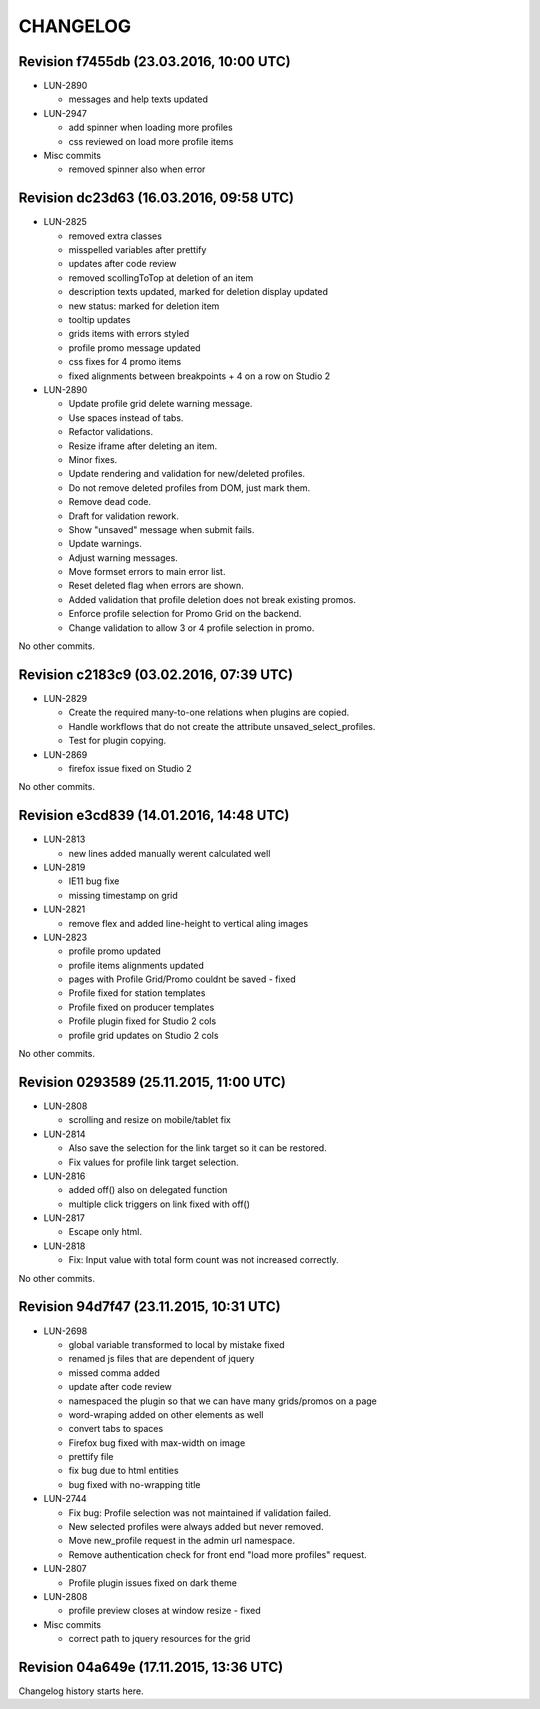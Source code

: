 CHANGELOG
=========

Revision f7455db (23.03.2016, 10:00 UTC)
----------------------------------------

* LUN-2890

  * messages and help texts updated

* LUN-2947

  * add spinner when loading more profiles
  * css reviewed on load more profile items

* Misc commits

  * removed spinner also when error

Revision dc23d63 (16.03.2016, 09:58 UTC)
----------------------------------------

* LUN-2825

  * removed extra classes
  * misspelled variables after prettify
  * updates after code review
  * removed scollingToTop at deletion of an item
  * description texts updated, marked for deletion display updated
  * new status: marked for deletion item
  * tooltip updates
  * grids items with errors styled
  * profile promo message updated
  * css fixes for 4 promo items
  * fixed alignments between breakpoints + 4 on a row on Studio 2

* LUN-2890

  * Update profile grid delete warning message.
  * Use spaces instead of tabs.
  * Refactor validations.
  * Resize iframe after deleting an item.
  * Minor fixes.
  * Update rendering and validation for new/deleted profiles.
  * Do not remove deleted profiles from DOM, just mark them.
  * Remove dead code.
  * Draft for validation rework.
  * Show "unsaved" message when submit fails.
  * Update warnings.
  * Adjust warning messages.
  * Move formset errors to main error list.
  * Reset deleted flag when errors are shown.
  * Added validation that profile deletion does not break existing promos.
  * Enforce profile selection for Promo Grid on the backend.
  * Change validation to allow 3 or 4 profile selection in promo.

No other commits.

Revision c2183c9 (03.02.2016, 07:39 UTC)
----------------------------------------

* LUN-2829

  * Create the required many-to-one relations when plugins are copied.
  * Handle workflows that do not create the attribute unsaved_select_profiles.
  * Test for plugin copying.

* LUN-2869

  * firefox issue fixed on Studio 2

No other commits.

Revision e3cd839 (14.01.2016, 14:48 UTC)
----------------------------------------

* LUN-2813

  * new lines added manually werent calculated well

* LUN-2819

  * IE11 bug fixe
  * missing timestamp on grid

* LUN-2821

  * remove flex and added line-height to vertical aling images

* LUN-2823

  * profile promo updated
  * profile items alignments updated
  * pages with Profile Grid/Promo couldnt be saved - fixed
  * Profile fixed for station templates
  * Profile fixed on producer templates
  * Profile plugin fixed for Studio 2 cols
  * profile grid updates on Studio 2 cols

No other commits.

Revision 0293589 (25.11.2015, 11:00 UTC)
----------------------------------------

* LUN-2808

  * scrolling and resize on mobile/tablet fix

* LUN-2814

  * Also save the selection for the link target so it can be restored.
  * Fix values for profile link target selection.

* LUN-2816

  * added off() also on delegated function
  * multiple click triggers on link fixed with off()

* LUN-2817

  * Escape only html.

* LUN-2818

  * Fix: Input value with total form count was not increased correctly.

No other commits.

Revision 94d7f47 (23.11.2015, 10:31 UTC)
----------------------------------------

* LUN-2698

  * global variable transformed to local by mistake fixed
  * renamed js files that are dependent of jquery
  * missed comma  added
  * update after code review
  * namespaced the plugin so that we can have many grids/promos on a page
  * word-wraping added on other elements as well
  * convert tabs to spaces
  * Firefox bug fixed with max-width on image
  * prettify file
  * fix bug due to html entities
  * bug fixed with no-wrapping title

* LUN-2744

  * Fix bug: Profile selection was not maintained if validation failed.
  * New selected profiles were always added but never removed.
  * Move new_profile request in the admin url namespace.
  * Remove authentication check for front end "load more profiles" request.

* LUN-2807

  * Profile plugin issues fixed on dark theme

* LUN-2808

  * profile preview closes at window resize - fixed

* Misc commits

  * correct path to jquery resources for the grid

Revision 04a649e (17.11.2015, 13:36 UTC)
----------------------------------------

Changelog history starts here.
